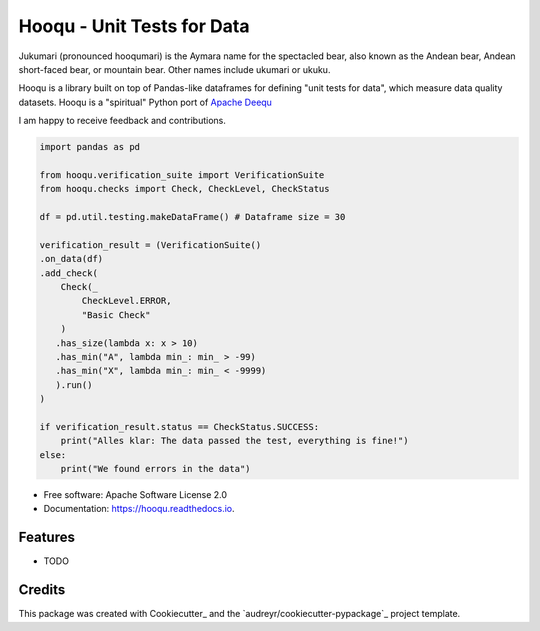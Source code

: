 ===============================
Hooqu - Unit Tests for Data
===============================

Jukumari (pronounced hooqumari) is the Aymara name for the spectacled bear, also known as the Andean
bear, Andean short-faced bear, or mountain bear. Other names include ukumari or ukuku.

Hooqu is a library built on top of Pandas-like dataframes for defining "unit tests for data", which measure data quality datasets. Hooqu is a "spiritual" Python port of `Apache Deequ <https://github.com/awslabs/deequ/>`_

I am happy to receive feedback and contributions.


.. image:: https://img.shields.io/pypi/v/hooqu.svg
        :target: https://pypi.python.org/pypi/hooqu

.. image:: https://img.shields.io/travis/mfcabrera/hooqu.svg
        :target: https://travis-ci.org/mfcabrera/hooqu

.. image:: https://readthedocs.org/projects/hooqu/badge/?version=latest
        :target: https://hooqu.readthedocs.io/en/latest/?badge=latest
        :alt: Documentation Status

.. image:: https://pyup.io/repos/github/mfcabrera/hooqu/shield.svg
     :target: https://pyup.io/repos/github/mfcabrera/hooqu/
     :alt: Updates
 

.. code-block:: python

    import pandas as pd
   
    from hooqu.verification_suite import VerificationSuite
    from hooqu.checks import Check, CheckLevel, CheckStatus
    
    df = pd.util.testing.makeDataFrame() # Dataframe size = 30
   
    verification_result = (VerificationSuite()
    .on_data(df)
    .add_check(
        Check(_
            CheckLevel.ERROR,  
            "Basic Check"
        )
       .has_size(lambda x: x > 10)
       .has_min("A", lambda min_: min_ > -99)
       .has_min("X", lambda min_: min_ < -9999)
       ).run()
    )   

    if verification_result.status == CheckStatus.SUCCESS:
        print("Alles klar: The data passed the test, everything is fine!")
    else:
        print("We found errors in the data")

     


* Free software: Apache Software License 2.0
* Documentation: https://hooqu.readthedocs.io.


Features
--------

* TODO

Credits
---------

This package was created with Cookiecutter_ and the `audreyr/cookiecutter-pypackage`_ project template.
